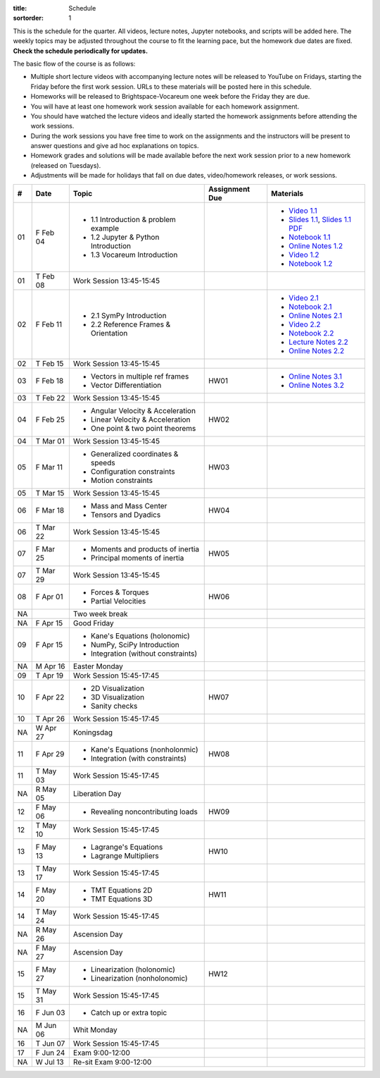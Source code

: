 :title: Schedule
:sortorder: 1

This is the schedule for the quarter. All videos, lecture notes, Jupyter
notebooks, and scripts will be added here. The weekly topics may be adjusted
throughout the course to fit the learning pace, but the homework due dates are
fixed. **Check the schedule periodically for updates.**

The basic flow of the course is as follows:

- Multiple short lecture videos with accompanying lecture notes will be
  released to YouTube on Fridays, starting the Friday before the first work
  session. URLs to these materials will be posted here in this schedule.
- Homeworks will be released to Brightspace-Vocareum one week before the Friday
  they are due.
- You will have at least one homework work session available for each homework
  assignment.
- You should have watched the lecture videos and ideally started the homework
  assignments before attending the work sessions.
- During the work sessions you have free time to work on the assignments and
  the instructors will be present to answer questions and give ad hoc
  explanations on topics.
- Homework grades and solutions will be made available before the next work
  session prior to a new homework (released on Tuesdays).
- Adjustments will be made for holidays that fall on due dates, video/homework
  releases, or work sessions.

.. class:: table table-striped table-bordered

==  =============  ====================================  ==============  =====
#   Date           Topic                                 Assignment Due  Materials
==  =============  ====================================  ==============  =====
01  F Feb 04       - 1.1 Introduction & problem example                  - `Video 1.1`_
                   - 1.2 Jupyter & Python Introduction                   - `Slides 1.1`_, `Slides 1.1 PDF`_
                   - 1.3 Vocareum Introduction                           - `Notebook 1.1`_
                                                                         - `Online Notes 1.2`_
                                                                         - `Video 1.2`_
                                                                         - `Notebook 1.2`_
01  T Feb 08       Work Session 13:45-15:45
--  -------------  ------------------------------------  --------------  -----
02  F Feb 11       - 2.1 SymPy Introduction                              - `Video 2.1`_
                   - 2.2 Reference Frames & Orientation                  - `Notebook 2.1`_
                                                                         - `Online Notes 2.1`_
                                                                         - `Video 2.2`_
                                                                         - `Notebook 2.2`_
                                                                         - `Lecture Notes 2.2`_
                                                                         - `Online Notes 2.2`_
02  T Feb 15       Work Session 13:45-15:45
--  -------------  ------------------------------------  --------------  -----
03  F Feb 18       - Vectors in multiple ref frames      HW01            - `Online Notes 3.1`_
                   - Vector Differentiation                              - `Online Notes 3.2`_
03  T Feb 22       Work Session 13:45-15:45
--  -------------  ------------------------------------  --------------  -----
04  F Feb 25       - Angular Velocity & Acceleration     HW02
                   - Linear Velocity & Acceleration
                   - One point & two point theorems
04  T Mar 01       Work Session 13:45-15:45
--  -------------  ------------------------------------  --------------  -----
05  F Mar 11       - Generalized coordinates & speeds    HW03
                   - Configuration constraints
                   - Motion constraints
05  T Mar 15       Work Session 13:45-15:45
--  -------------  ------------------------------------  --------------  -----
06  F Mar 18       - Mass and Mass Center                HW04
                   - Tensors and Dyadics
06  T Mar 22       Work Session 13:45-15:45
--  -------------  ------------------------------------  --------------  -----
07  F Mar 25       - Moments and products of inertia     HW05
                   - Principal moments of inertia
07  T Mar 29       Work Session 13:45-15:45
--  -------------  ------------------------------------  --------------  -----
08  F Apr 01       - Forces & Torques                    HW06
                   - Partial Velocities
--  -------------  ------------------------------------  --------------  -----
NA                 Two week break
--  -------------  ------------------------------------  --------------  -----
NA  F Apr 15       Good Friday
09  F Apr 15       - Kane's Equations (holonomic)
                   - NumPy, SciPy Introduction
                   - Integration (without constraints)
NA  M Apr 16       Easter Monday
09  T Apr 19       Work Session 15:45-17:45
--  -------------  ------------------------------------  --------------  -----
10  F Apr 22       - 2D Visualization                    HW07
                   - 3D Visualization
                   - Sanity checks
10  T Apr 26       Work Session 15:45-17:45
NA  W Apr 27       Koningsdag
--  -------------  ------------------------------------  --------------  -----
11  F Apr 29       - Kane's Equations (nonholonmic)      HW08
                   - Integration (with constraints)
11  T May 03       Work Session 15:45-17:45
NA  R May 05       Liberation Day
--  -------------  ------------------------------------  --------------  -----
12  F May 06       - Revealing noncontributing loads     HW09
12  T May 10       Work Session 15:45-17:45
--  -------------  ------------------------------------  --------------  -----
13  F May 13       - Lagrange's Equations                HW10
                   - Lagrange Multipliers
13  T May 17       Work Session 15:45-17:45
--  -------------  ------------------------------------  --------------  -----
14  F May 20       - TMT Equations 2D                    HW11
                   - TMT Equations 3D
14  T May 24       Work Session 15:45-17:45
NA  R May 26       Ascension Day
--  -------------  ------------------------------------  --------------  -----
NA  F May 27       Ascension Day
15  F May 27       - Linearization (holonomic)           HW12
                   - Linearization (nonholonomic)
15  T May 31       Work Session 15:45-17:45
--  -------------  ------------------------------------  --------------  -----
16  F Jun 03       - Catch up or extra topic
NA  M Jun 06       Whit Monday
16  T Jun 07       Work Session 15:45-17:45
--  -------------  ------------------------------------  --------------  -----
17  F Jun 24       Exam 9:00-12:00
NA  W Jul 13       Re-sit Exam 9:00-12:00
==  =============  ====================================  ==============  =====

.. _Video 1.1: https://youtu.be/-AJVjD0UHvI
.. _Video 1.2: https://youtu.be/gS50f0Fiklw
.. _Video 2.1: https://youtu.be/31A0a3f-U9Q
.. _Video 2.2: https://youtu.be/KwI8yhLgJMs

.. _Slides 1.1: https://docs.google.com/presentation/d/e/2PACX-1vS7TNI2iUz2BJu3kB6jmpfI5ezfX7Lttsctwj-vk3YikWBffl2ioSt0LquprngwNe-eYwIMwI6HxJQb/pub?start=false&loop=false&delayms=3000
.. _Slides 1.1 PDF: https://objects-us-east-1.dream.io/mechmotum/me41055-2022-intro-slides.pdf

.. _Notebook 1.1: https://pydy.readthedocs.io/en/latest/examples/chaos-pendulum.html
.. _Notebook 1.2: https://nbviewer.org/github/moorepants/me41055/blob/master/content/notebooks/my_first_notebook.ipynb
.. _Notebook 2.1: https://nbviewer.org/github/moorepants/me41055/blob/master/content/notebooks/sympy.ipynb
.. _Notebook 2.2: https://nbviewer.org/github/moorepants/me41055/blob/master/content/notebooks/orientation.ipynb

.. _Online Notes 1.2: https://moorepants.github.io/learn-multibody-dynamics/jupyter-python.html
.. _Online Notes 2.1: https://moorepants.github.io/learn-multibody-dynamics/sympy.html
.. _Online Notes 2.2: https://moorepants.github.io/learn-multibody-dynamics/orientation.html
.. _Online Notes 3.1: https://moorepants.github.io/learn-multibody-dynamics/vectors.html
.. _Online Notes 3.2: https://moorepants.github.io/learn-multibody-dynamics/differentiation.html

.. _Lecture Notes 2.2: https://objects-us-east-1.dream.io/mechmotum/mb-2022-lecture-notes-2-2-orientation.pdf

